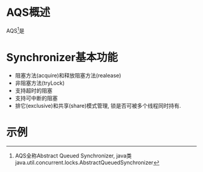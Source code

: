 * AQS概述
AQS[fn:AQS定义:AQS全称Abstract Queued Synchronizer, java类java.util.concurrent.locks.AbstractQueuedSynchronizer]是



* Synchronizer基本功能
- 阻塞方法(acquire)和释放阻塞方法(realease)
- 非阻塞方法(tryLock)
- 支持超时的阻塞
- 支持可中断的阻塞
- 排它(exclusive)和共享(share)模式管理, 锁是否可被多个线程同时持有.

* 
  
* 示例
